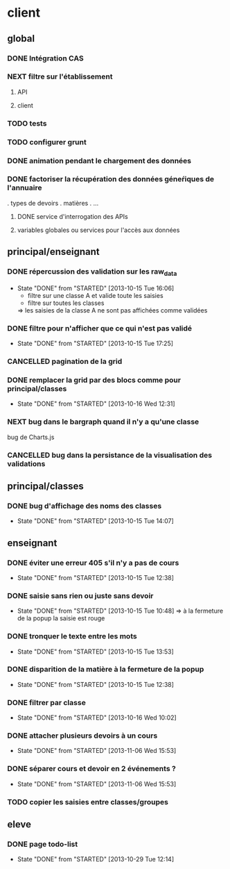 * client
** global
*** DONE Intégration CAS
*** NEXT filtre sur l'établissement
**** API
**** client
*** TODO tests
*** TODO configurer grunt
*** DONE animation pendant le chargement des données
*** DONE factoriser la récupération des données géneŕiques de l'annuaire
    . types de devoirs
    . matières
    . ...
**** DONE service d'interrogation des APIs
**** variables globales ou services pour l'accès aux données


** principal/enseignant
*** DONE répercussion des validation sur les raw_data
- State "DONE"       from "STARTED"    [2013-10-15 Tue 16:06]
    - filtre sur une classe A et valide toute les saisies
    - filtre sur toutes les classes
    => les saisies de la classe A ne sont pas affichées comme validées
*** DONE filtre pour n'afficher que ce qui n'est pas validé
- State "DONE"       from "STARTED"    [2013-10-15 Tue 17:25]
*** CANCELLED pagination de la grid
*** DONE remplacer la grid par des blocs comme pour principal/classes
- State "DONE"       from "STARTED"    [2013-10-16 Wed 12:31]

*** NEXT bug dans le bargraph quand il n'y a qu'une classe
    bug de Charts.js
*** CANCELLED bug dans la persistance de la visualisation des validations


** principal/classes
*** DONE bug d'affichage des noms des classes
- State "DONE"       from "STARTED"    [2013-10-15 Tue 14:07]


** enseignant
*** DONE éviter une erreur 405 s'il n'y a pas de cours
- State "DONE"       from "STARTED"    [2013-10-15 Tue 12:38]
*** DONE saisie sans rien ou juste sans devoir
- State "DONE"       from "STARTED"    [2013-10-15 Tue 10:48]
    => à la fermeture de la popup la saisie est rouge
*** DONE tronquer le texte entre les mots
- State "DONE"       from "STARTED"    [2013-10-15 Tue 13:53]
*** DONE disparition de la matière à la fermeture de la popup
- State "DONE"       from "STARTED"    [2013-10-15 Tue 12:38]
*** DONE filtrer par classe
- State "DONE"       from "STARTED"    [2013-10-16 Wed 10:02]
*** DONE attacher plusieurs devoirs à un cours
- State "DONE"       from "STARTED"    [2013-11-06 Wed 15:53]
*** DONE séparer cours et devoir en 2 événements ?
- State "DONE"       from "STARTED"    [2013-11-06 Wed 15:53]

*** TODO copier les saisies entre classes/groupes


** eleve
*** DONE page todo-list
- State "DONE"       from "STARTED"    [2013-10-29 Tue 12:14]
